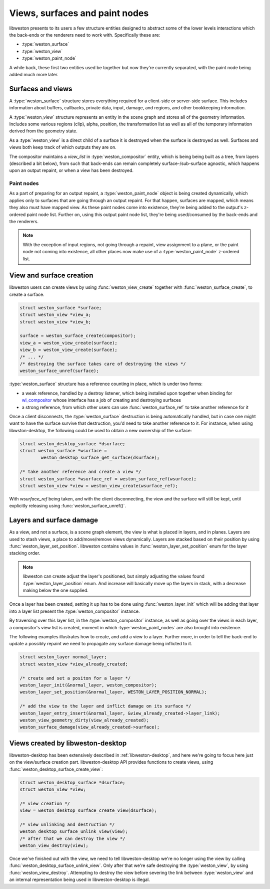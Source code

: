 Views, surfaces and paint nodes
===============================

libweston presents to its users a few structure entities designed to abstract
some of the lower levels interactions which the back-ends or the renderers need
to work with.  Specifically these are:

- :type:`weston_surface`
- :type:`weston_view`
- :type:`weston_paint_node`

A while back, these first two entities used be together but now they're currently
separated, with the paint node being added much more later.

Surfaces and views
^^^^^^^^^^^^^^^^^^

A :type:`weston_surface` structure stores everything required for a client-side
or server-side surface.  This includes information about buffers, callbacks,
private data, input, damage, and regions, and other bookkeeping information.

A :type:`weston_view` structure represents an entity in the scene graph and
stores all of the geometry information. Includes some various regions (clip),
alpha, position, the transformation list as well as all of the
temporary information derived from the geometry state.

As a :type:`weston_view` is a direct child of a surface it is destroyed when
the surface is destroyed as well. Surfaces and views both keep track of which
outputs they are on.

The compositor maintains a `view_list` in :type:`weston_compositor` entity,
which is being being built as a tree, from layers (described a bit below), from 
such that back-ends can remain completely surface-/sub-surface agnostic, which 
happens upon an output repaint, or when a view has been destroyed.

Paint nodes
-----------

As a part of preparing for an output repaint, a :type:`weston_paint_node`
object is being created dynamically, which applies only to surfaces that are
going through an output repaint.  For that happen, surfaces are mapped, which
means they also must have mapped view.  As these paint nodes come into
existence, they're being added to the output's z-ordered paint node list.
Further on, using this output paint node list, they're being used/consumed by the
back-ends and the renderers.

.. note::

        With the exception of input regions, not going through a repaint, view
        assignment to a plane, or the paint node not coming into existence, all
        other places now make use of a :type:`weston_paint_node` z-ordered
        list.

View and surface creation
^^^^^^^^^^^^^^^^^^^^^^^^^

libweston users can create views by using :func:`weston_view_create` together
with :func:`weston_surface_create`, to create a surface.

.. code-block:: c

        struct weston_surface *surface;
        struct weston_view *view_a;
        struct weston_view *view_b;

        surface = weston_surface_create(compositor);
        view_a = weston_view_create(surface);
        view_b = weston_view_create(surface);
        /* ... */
        /* destroying the surface takes care of destroying the views */
        weston_surface_unref(surface);

:type:`weston_surface` structure has a reference counting in place, which
is under two forms:

- a weak reference, handled by a destroy listener, which being installed upon
  together when binding for `wl_compositor <https://wayland.freedesktop.org/docs/html/apa.html#protocol-spec-wl_compositor>`_
  whose interface has a job of creating and destroying surfaces
- a strong reference, from which other users can use :func:`weston_surface_ref`
  to take another reference for it

Once a client disconnects, the :type:`weston_surface` destruction is being
automatically handled, but in case one might want to have the surface survive
that destruction, you'd need to take another reference to it. For instance,
when using libwston-desktop, the following could be used to obtain a new
ownership of the surface:

.. code-block:: c

        struct weston_desktop_surface *dsurface;
        struct weston_surface *wsurface =
                weston_desktop_surface_get_surface(dsurface);

        /* take another reference and create a view */
        struct weston_surface *wsurface_ref = weston_surface_ref(wsurface);
        struct weston_view *view = weston_view_create(wsurface_ref);

With `wsurface_ref` being taken, and with the client disconnecting, the view
and the surface will still be kept, until explicitly releasing using
:func:`weston_surface_unref()`.

Layers and surface damage
^^^^^^^^^^^^^^^^^^^^^^^^^

As a view, and not a surface, is a scene graph element, the view is what is
placed in layers, and in planes. Layers are used to stash views, a place to
add/move/remove views dynamically. Layers are stacked based on
their position by using :func:`weston_layer_set_position`. libweston contains
values in :func:`weston_layer_set_position` enum for the layer stacking order.

.. note::

        libweston can create adjust the layer's positioned, but simply
        adjusting the values found :type:`weston_layer_position` enum. And
        increase will basically move up the layers in stack, with a decrease
        making below the one supplied.

Once a layer has been created, setting it up has to be done using
:func:`weston_layer_init` which will be adding that layer into a layer list
present the :type:`weston_compositor` instance.

By traversing over this layer list, in the :type:`weston_compositor` instance,
as well as going over the views in each layer, a compositor's view list is
created, moment in which :type:`weston_paint_nodes` are also brought into
existence.

The following examples illustrates how to create, and add a view to a layer.
Further more, in order to tell the back-end to update a possibly repaint
we need to propagate any surface damage being inflicted to it.

.. code-block:: c

        struct weston_layer normal_layer;
        struct weston_view *view_already_created;

        /* create and set a positon for a layer */
        weston_layer_init(&normal_layer, weston_compositor);
        weston_layer_set_position(&normal_layer, WESTON_LAYER_POSITION_NORMAL);

        /* add the view to the layer and inflict damage on its surface */
        weston_layer_entry_insert(&normal_layer, &view_already_created->layer_link);
        weston_view_geometry_dirty(view_already_created);
        weston_surface_damage(view_already_created->surface);

Views created by libweston-desktop
^^^^^^^^^^^^^^^^^^^^^^^^^^^^^^^^^^

libweston-desktop has been extensively described in :ref:`libweston-desktop`,
and here we're going to focus here just on the view/surface creation part.
libweston-desktop API provides functions to create views, using
:func:`weston_desktop_surface_create_view`:

.. code-block:: c

        struct weston_desktop_surface *dsurface;
        struct weston_view *view;

        /* view creation */
        view = weston_desktop_surface_create_view(dsurface);

        /* view unlinking and destruction */
        weston_desktop_surface_unlink_view(view);
        /* after that we can destroy the view */
        weston_view_destroy(view);

Once we've finished out with the view, we need to tell libweston-desktop we're
no longer using the view by calling :func:`weston_desktop_surface_unlink_view`.
Only after that we're safe destroying the :type:`weston_view`, by using
:func:`weston_view_destroy`. Attempting to destroy the view before severing the
link between :type:`weston_view` and an internal representation being used in
libweston-desktop is illegal.
